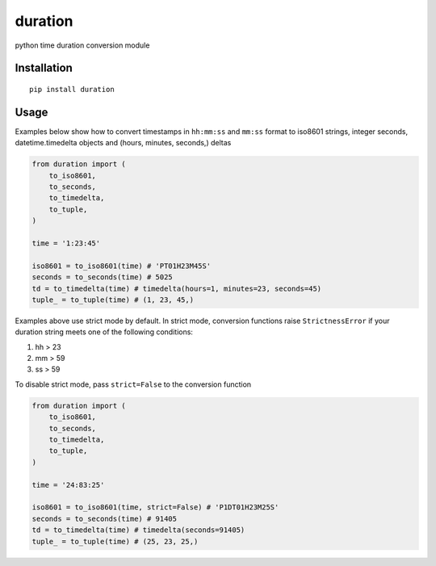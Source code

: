 ========
duration
========

python time duration conversion module

Installation
------------

::

    pip install duration


Usage
-----

Examples below show how to convert timestamps in ``hh:mm:ss`` and ``mm:ss`` format
to iso8601 strings, integer seconds, datetime.timedelta objects and 
(hours, minutes, seconds,) deltas

.. code:: python

    from duration import (
        to_iso8601,
        to_seconds,
        to_timedelta,
        to_tuple,
    )

    time = '1:23:45'

    iso8601 = to_iso8601(time) # 'PT01H23M45S'
    seconds = to_seconds(time) # 5025
    td = to_timedelta(time) # timedelta(hours=1, minutes=23, seconds=45)
    tuple_ = to_tuple(time) # (1, 23, 45,)

Examples above use strict mode by default. In strict mode, conversion 
functions raise ``StrictnessError`` if your duration string meets one of the
following conditions:

1. hh > 23
2. mm > 59
3. ss > 59

To disable strict mode, pass ``strict=False`` to the conversion function

.. code:: python

    from duration import (
        to_iso8601,
        to_seconds,
        to_timedelta,
        to_tuple,
    )

    time = '24:83:25'

    iso8601 = to_iso8601(time, strict=False) # 'P1DT01H23M25S'
    seconds = to_seconds(time) # 91405
    td = to_timedelta(time) # timedelta(seconds=91405)
    tuple_ = to_tuple(time) # (25, 23, 25,)
